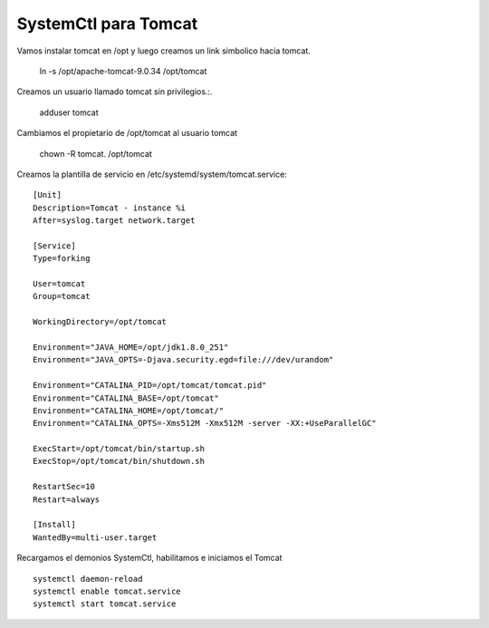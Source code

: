 SystemCtl para Tomcat
=========================

Vamos instalar tomcat en /opt y luego creamos un link simbolico hacia tomcat.

	ln -s /opt/apache-tomcat-9.0.34 /opt/tomcat

Creamos un usuario llamado tomcat sin privilegios.:.

	adduser tomcat

Cambiamos el propietario de /opt/tomcat al usuario tomcat

	chown -R tomcat. /opt/tomcat


Creamos la plantilla de servicio en  /etc/systemd/system/tomcat.service::

	[Unit]
	Description=Tomcat - instance %i
	After=syslog.target network.target

	[Service]
	Type=forking

	User=tomcat
	Group=tomcat

	WorkingDirectory=/opt/tomcat

	Environment="JAVA_HOME=/opt/jdk1.8.0_251"
	Environment="JAVA_OPTS=-Djava.security.egd=file:///dev/urandom"

	Environment="CATALINA_PID=/opt/tomcat/tomcat.pid"
	Environment="CATALINA_BASE=/opt/tomcat"
	Environment="CATALINA_HOME=/opt/tomcat/"
	Environment="CATALINA_OPTS=-Xms512M -Xmx512M -server -XX:+UseParallelGC"

	ExecStart=/opt/tomcat/bin/startup.sh
	ExecStop=/opt/tomcat/bin/shutdown.sh

	RestartSec=10
	Restart=always

	[Install]
	WantedBy=multi-user.target
	
Recargamos el demonios SystemCtl, habilitamos e iniciamos el Tomcat ::

	systemctl daemon-reload
	systemctl enable tomcat.service
	systemctl start tomcat.service
